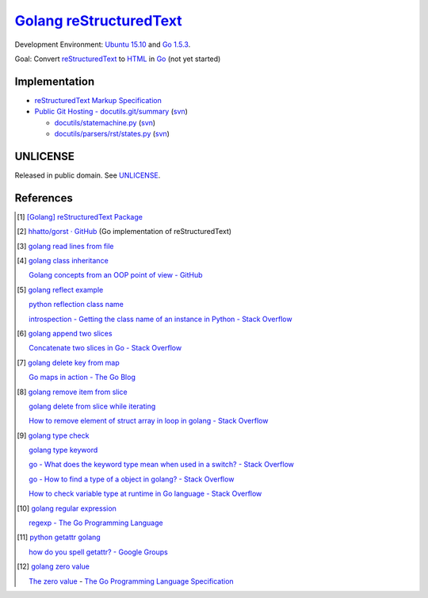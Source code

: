 =========================
Golang_ reStructuredText_
=========================

Development Environment: `Ubuntu 15.10`_ and `Go 1.5.3`_.

Goal: Convert reStructuredText_ to HTML_ in Go_ (not yet started)


Implementation
++++++++++++++

- `reStructuredText Markup Specification <http://docutils.sourceforge.net/docs/ref/rst/restructuredtext.html>`_

- `Public Git Hosting - docutils.git/summary <http://repo.or.cz/w/docutils.git>`_
  (`svn <http://sourceforge.net/p/docutils/code/HEAD/tree/trunk/docutils/>`__)

  - `docutils/statemachine.py <http://repo.or.cz/docutils.git/blob/HEAD:/docutils/docutils/statemachine.py>`_
    (`svn <http://sourceforge.net/p/docutils/code/HEAD/tree/trunk/docutils/docutils/statemachine.py>`__)

  - `docutils/parsers/rst/states.py <http://repo.or.cz/docutils.git/blob/HEAD:/docutils/docutils/parsers/rst/states.py>`_
    (`svn <http://sourceforge.net/p/docutils/code/HEAD/tree/trunk/docutils/docutils/parsers/rst/states.py>`__)


UNLICENSE
+++++++++

Released in public domain. See UNLICENSE_.


References
++++++++++

.. [1] `[Golang] reStructuredText Package <https://siongui.github.io/2016/01/23/go-rst-package/>`_

.. [2] `hhatto/gorst · GitHub <https://github.com/hhatto/gorst>`_ (Go implementation of reStructuredText)

.. [3] `golang read lines from file <https://www.google.com/search?q=golang+read+lines+from+file>`_

.. [4] `golang class inheritance <https://www.google.com/search?q=golang+class+inheritance>`_

       `Golang concepts from an OOP point of view - GitHub <https://github.com/luciotato/golang-notes/blob/master/OOP.md>`_

.. [5] `golang reflect example <https://www.google.com/search?q=golang+reflect+example>`_

       `python reflection class name <https://www.google.com/search?q=python+reflection+class+name>`_

       `introspection - Getting the class name of an instance in Python - Stack Overflow <http://stackoverflow.com/questions/510972/getting-the-class-name-of-an-instance-in-python>`_

.. [6] `golang append two slices <https://www.google.com/search?q=golang+append+two+slices>`_

       `Concatenate two slices in Go - Stack Overflow <http://stackoverflow.com/questions/16248241/concatenate-two-slices-in-go>`_

.. [7] `golang delete key from map <https://www.google.com/search?q=golang+delete+key+from+map>`_

       `Go maps in action - The Go Blog <https://blog.golang.org/go-maps-in-action>`_

.. [8] `golang remove item from slice <https://www.google.com/search?q=golang+remove+item+from+slice>`_

       `golang delete from slice while iterating <https://www.google.com/search?q=golang+delete+from+slice+while+iterating>`_

       `How to remove element of struct array in loop in golang - Stack Overflow <http://stackoverflow.com/questions/29005825/how-to-remove-element-of-struct-array-in-loop-in-golang>`_

.. [9] `golang type check <https://www.google.com/search?q=golang+type+check>`_

       `golang type keyword <https://www.google.com/search?q=golang+type+keyword>`_

       `go - What does the keyword type mean when used in a switch? - Stack Overflow <http://stackoverflow.com/questions/22036076/what-does-the-keyword-type-mean-when-used-in-a-switch>`_

       `go - How to find a type of a object in golang? - Stack Overflow <http://stackoverflow.com/questions/20170275/how-to-find-a-type-of-a-object-in-golang>`_

       `How to check variable type at runtime in Go language - Stack Overflow <http://stackoverflow.com/questions/6996704/how-to-check-variable-type-at-runtime-in-go-language>`_

.. [10] `golang regular expression <https://www.google.com/search?q=golang+regular+expression>`_

        `regexp - The Go Programming Language <https://golang.org/pkg/regexp/>`_

.. [11] `python getattr golang <https://www.google.com/search?q=python+getattr+golang>`_

        `how do you spell getattr? - Google Groups <https://groups.google.com/d/topic/golang-nuts/jgC1ElDw4kM>`_

.. [12] `golang zero value <https://www.google.com/search?q=golang+zero+value>`_

        `The zero value <https://golang.org/ref/spec#The_zero_value>`_ - `The Go Programming Language Specification <https://golang.org/ref/spec>`_

.. _Go: https://golang.org/
.. _Golang: https://golang.org/
.. _Ubuntu 15.10: http://releases.ubuntu.com/15.10/
.. _Go 1.5.3: https://golang.org/dl/
.. _reStructuredText: http://docutils.sourceforge.net/rst.html
.. _HTML: https://www.google.com/search?q=HTML
